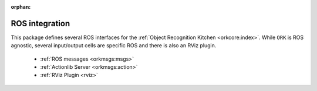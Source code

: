 :orphan:

.. _ros:

ROS integration
###############

This package defines several ROS interfaces for the :ref:`Object Recognition Kitchen <orkcore:index>`. While ``ORK`` is
ROS agnostic, several input/output cells are specific ROS and there is also an RViz plugin.

   * :ref:`ROS messages <orkmsgs:msgs>`
   * :ref:`Actionlib Server <orkmsgs:action>`
   * :ref:`RViz Plugin <rviz>`
